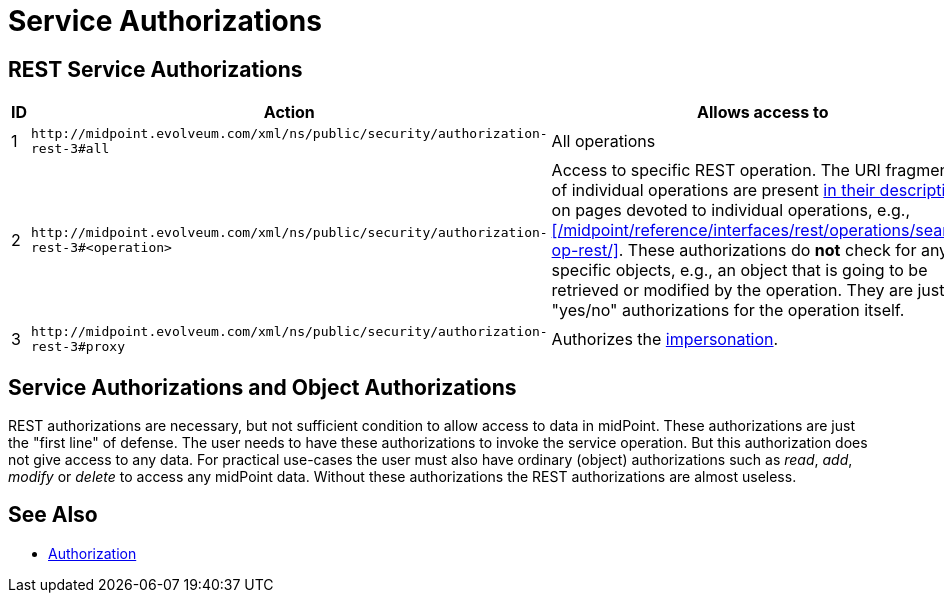 = Service Authorizations
:page-wiki-name: Service Authorizations
:page-wiki-id: 15859829
:page-wiki-metadata-create-user: semancik
:page-wiki-metadata-create-date: 2014-06-30T16:22:35.956+02:00
:page-wiki-metadata-modify-user: semancik
:page-wiki-metadata-modify-date: 2017-05-10T17:57:53.249+02:00

== REST Service Authorizations

[%autowidth]
|===
| ID | Action | Allows access to

| 1
| `+http://midpoint.evolveum.com/xml/ns/public/security/authorization-rest-3#all+`
| All operations

| 2
| `+http://midpoint.evolveum.com/xml/ns/public/security/authorization-rest-3#<operation>+`
| Access to specific REST operation.
The URI fragments of individual operations are present xref:/midpoint/reference/interfaces/rest/operations/[in their description]: on pages devoted to individual operations, e.g., xref:/midpoint/reference/interfaces/rest/operations/search-op-rest/[].
These authorizations do *not* check for any specific objects, e.g., an object that is going to be retrieved or modified by the operation.
They are just "yes/no" authorizations for the operation itself.

| 3
| `+http://midpoint.evolveum.com/xml/ns/public/security/authorization-rest-3#proxy+`
| Authorizes the xref:/midpoint/reference/interfaces/rest/concepts/authentication/#proxy-impersonation[impersonation].

|===

== Service Authorizations and Object Authorizations

REST authorizations are necessary, but not sufficient condition to allow access to data in midPoint.
These authorizations are just the "first line" of defense.
The user needs to have these authorizations to invoke the service operation.
But this authorization does not give access to any data.
For practical use-cases the user must also have ordinary (object) authorizations such as _read_, _add_, _modify_ or _delete_ to access any midPoint data.
Without these authorizations the REST authorizations are almost useless.

== See Also

* xref:../[Authorization]
